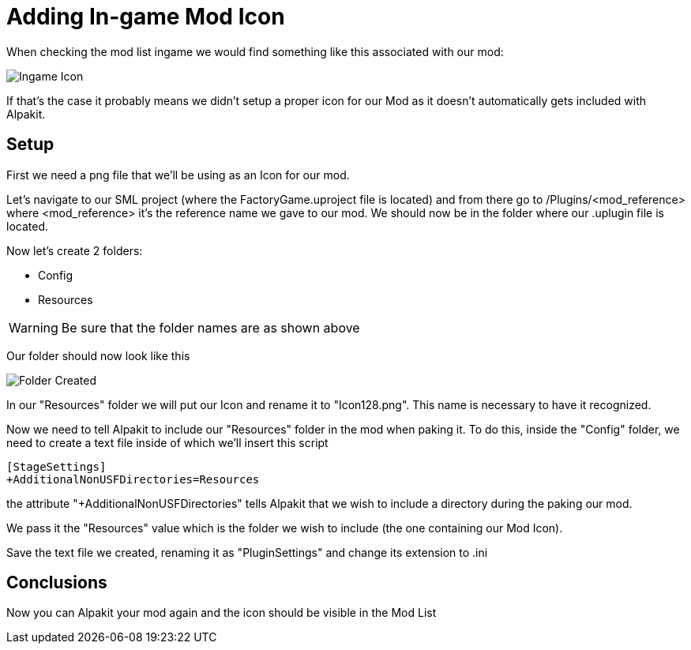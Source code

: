 = Adding In-game Mod Icon


When checking the mod list ingame we would find something like this associated with our mod:

image:AddingModIcon/NoIngameModIcon.jpg[Ingame Icon]

If that's the case it probably means we didn't setup a proper icon for our Mod as it doesn't automatically gets included with Alpakit.

== Setup

First we need a png file that we'll be using as an Icon for our mod.

Let's navigate to our SML project (where the FactoryGame.uproject file is located) and from there go to /Plugins/<mod_reference> where <mod_reference> it's the reference name we gave to our mod. We should now be in the folder where our .uplugin file is located.

Now let's create 2 folders:

- Config
- Resources

[WARNING]
====
Be sure that the folder names are as shown above
====

Our folder should now look like this

image:AddingModIcon/FolderCreated.jpg[Folder Created]

In our "Resources" folder we will put our Icon and rename it to "Icon128.png". This name is necessary to have it recognized.

Now we need to tell Alpakit to include our "Resources" folder in the mod when paking it. To do this, inside the "Config" folder, we need to create a text file inside of which we'll insert this script

[source,text]
----
[StageSettings]
+AdditionalNonUSFDirectories=Resources
----

the attribute "+AdditionalNonUSFDirectories" tells Alpakit that we wish to include a directory during the paking our mod.

We pass it the "Resources" value which is the folder we wish to include (the one containing our Mod Icon).

Save the text file we created, renaming it as "PluginSettings" and change its extension to .ini

== Conclusions

Now you can Alpakit your mod again and the icon should be visible in the Mod List